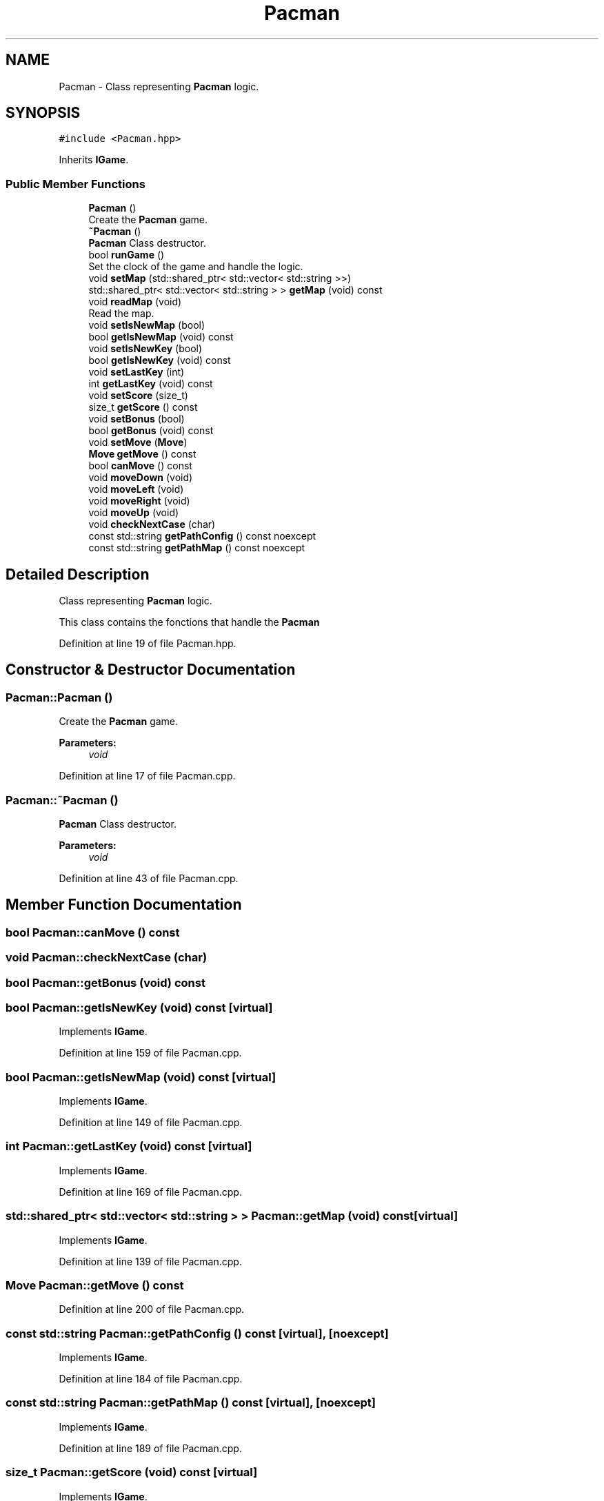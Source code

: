 .TH "Pacman" 3 "Sun Mar 31 2019" "Version 1.0" "OOP_arcade_2018" \" -*- nroff -*-
.ad l
.nh
.SH NAME
Pacman \- Class representing \fBPacman\fP logic\&.  

.SH SYNOPSIS
.br
.PP
.PP
\fC#include <Pacman\&.hpp>\fP
.PP
Inherits \fBIGame\fP\&.
.SS "Public Member Functions"

.in +1c
.ti -1c
.RI "\fBPacman\fP ()"
.br
.RI "Create the \fBPacman\fP game\&. "
.ti -1c
.RI "\fB~Pacman\fP ()"
.br
.RI "\fBPacman\fP Class destructor\&. "
.ti -1c
.RI "bool \fBrunGame\fP ()"
.br
.RI "Set the clock of the game and handle the logic\&. "
.ti -1c
.RI "void \fBsetMap\fP (std::shared_ptr< std::vector< std::string >>)"
.br
.ti -1c
.RI "std::shared_ptr< std::vector< std::string > > \fBgetMap\fP (void) const"
.br
.ti -1c
.RI "void \fBreadMap\fP (void)"
.br
.RI "Read the map\&. "
.ti -1c
.RI "void \fBsetIsNewMap\fP (bool)"
.br
.ti -1c
.RI "bool \fBgetIsNewMap\fP (void) const"
.br
.ti -1c
.RI "void \fBsetIsNewKey\fP (bool)"
.br
.ti -1c
.RI "bool \fBgetIsNewKey\fP (void) const"
.br
.ti -1c
.RI "void \fBsetLastKey\fP (int)"
.br
.ti -1c
.RI "int \fBgetLastKey\fP (void) const"
.br
.ti -1c
.RI "void \fBsetScore\fP (size_t)"
.br
.ti -1c
.RI "size_t \fBgetScore\fP () const"
.br
.ti -1c
.RI "void \fBsetBonus\fP (bool)"
.br
.ti -1c
.RI "bool \fBgetBonus\fP (void) const"
.br
.ti -1c
.RI "void \fBsetMove\fP (\fBMove\fP)"
.br
.ti -1c
.RI "\fBMove\fP \fBgetMove\fP () const"
.br
.ti -1c
.RI "bool \fBcanMove\fP () const"
.br
.ti -1c
.RI "void \fBmoveDown\fP (void)"
.br
.ti -1c
.RI "void \fBmoveLeft\fP (void)"
.br
.ti -1c
.RI "void \fBmoveRight\fP (void)"
.br
.ti -1c
.RI "void \fBmoveUp\fP (void)"
.br
.ti -1c
.RI "void \fBcheckNextCase\fP (char)"
.br
.ti -1c
.RI "const std::string \fBgetPathConfig\fP () const noexcept"
.br
.ti -1c
.RI "const std::string \fBgetPathMap\fP () const noexcept"
.br
.in -1c
.SH "Detailed Description"
.PP 
Class representing \fBPacman\fP logic\&. 

This class contains the fonctions that handle the \fBPacman\fP 
.PP
Definition at line 19 of file Pacman\&.hpp\&.
.SH "Constructor & Destructor Documentation"
.PP 
.SS "Pacman::Pacman ()"

.PP
Create the \fBPacman\fP game\&. 
.PP
\fBParameters:\fP
.RS 4
\fIvoid\fP 
.RE
.PP

.PP
Definition at line 17 of file Pacman\&.cpp\&.
.SS "Pacman::~Pacman ()"

.PP
\fBPacman\fP Class destructor\&. 
.PP
\fBParameters:\fP
.RS 4
\fIvoid\fP 
.RE
.PP

.PP
Definition at line 43 of file Pacman\&.cpp\&.
.SH "Member Function Documentation"
.PP 
.SS "bool Pacman::canMove () const"

.SS "void Pacman::checkNextCase (char)"

.SS "bool Pacman::getBonus (void) const"

.SS "bool Pacman::getIsNewKey (void) const\fC [virtual]\fP"

.PP
Implements \fBIGame\fP\&.
.PP
Definition at line 159 of file Pacman\&.cpp\&.
.SS "bool Pacman::getIsNewMap (void) const\fC [virtual]\fP"

.PP
Implements \fBIGame\fP\&.
.PP
Definition at line 149 of file Pacman\&.cpp\&.
.SS "int Pacman::getLastKey (void) const\fC [virtual]\fP"

.PP
Implements \fBIGame\fP\&.
.PP
Definition at line 169 of file Pacman\&.cpp\&.
.SS "std::shared_ptr< std::vector< std::string > > Pacman::getMap (void) const\fC [virtual]\fP"

.PP
Implements \fBIGame\fP\&.
.PP
Definition at line 139 of file Pacman\&.cpp\&.
.SS "\fBMove\fP Pacman::getMove () const"

.PP
Definition at line 200 of file Pacman\&.cpp\&.
.SS "const std::string Pacman::getPathConfig () const\fC [virtual]\fP, \fC [noexcept]\fP"

.PP
Implements \fBIGame\fP\&.
.PP
Definition at line 184 of file Pacman\&.cpp\&.
.SS "const std::string Pacman::getPathMap () const\fC [virtual]\fP, \fC [noexcept]\fP"

.PP
Implements \fBIGame\fP\&.
.PP
Definition at line 189 of file Pacman\&.cpp\&.
.SS "size_t Pacman::getScore (void) const\fC [virtual]\fP"

.PP
Implements \fBIGame\fP\&.
.PP
Definition at line 179 of file Pacman\&.cpp\&.
.SS "void Pacman::moveDown (void)"

.SS "void Pacman::moveLeft (void)"

.SS "void Pacman::moveRight (void)"

.SS "void Pacman::moveUp (void)"

.SS "void Pacman::readMap (void)"

.PP
Read the map\&. 
.PP
\fBParameters:\fP
.RS 4
\fIvoid\fP 
.RE
.PP

.PP
Definition at line 104 of file Pacman\&.cpp\&.
.SS "bool Pacman::runGame ()\fC [virtual]\fP"

.PP
Set the clock of the game and handle the logic\&. 
.PP
\fBParameters:\fP
.RS 4
\fIvoid\fP 
.RE
.PP

.PP
Implements \fBIGame\fP\&.
.PP
Definition at line 55 of file Pacman\&.cpp\&.
.SS "void Pacman::setBonus (bool)"

.SS "void Pacman::setIsNewKey (bool isNewKey)\fC [virtual]\fP"

.PP
Implements \fBIGame\fP\&.
.PP
Definition at line 154 of file Pacman\&.cpp\&.
.SS "void Pacman::setIsNewMap (bool map)\fC [virtual]\fP"

.PP
Implements \fBIGame\fP\&.
.PP
Definition at line 144 of file Pacman\&.cpp\&.
.SS "void Pacman::setLastKey (int key)\fC [virtual]\fP"

.PP
Implements \fBIGame\fP\&.
.PP
Definition at line 164 of file Pacman\&.cpp\&.
.SS "void Pacman::setMap (std::shared_ptr< std::vector< std::string >> map)\fC [virtual]\fP"

.PP
Implements \fBIGame\fP\&.
.PP
Definition at line 134 of file Pacman\&.cpp\&.
.SS "void Pacman::setMove (\fBMove\fP lastMove)"

.PP
Definition at line 194 of file Pacman\&.cpp\&.
.SS "void Pacman::setScore (size_t score)\fC [virtual]\fP"

.PP
Implements \fBIGame\fP\&.
.PP
Definition at line 174 of file Pacman\&.cpp\&.

.SH "Author"
.PP 
Generated automatically by Doxygen for OOP_arcade_2018 from the source code\&.
